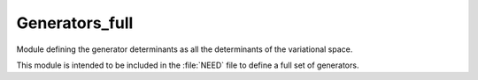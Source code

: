 .. _generators_full:

.. program:: generators_full

.. default-role:: option

===============
Generators_full
===============

Module defining the generator determinants as all the determinants of the
variational space.

This module is intended to be included in the :file:`NEED` file to define
a full set of generators.

